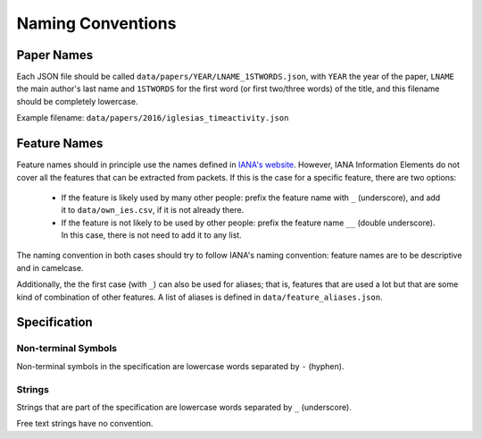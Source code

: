 Naming Conventions
==================

Paper Names
-----------

Each JSON file should be called ``data/papers/YEAR/LNAME_1STWORDS.json``, with ``YEAR`` the year of the paper, ``LNAME`` the main author's last name and ``1STWORDS`` for the first word (or first two/three words) of the title, and this filename should be completely lowercase.

Example filename: ``data/papers/2016/iglesias_timeactivity.json``

Feature Names
-------------

Feature names should in principle use the names defined in `IANA's website <http://www.iana.org/assignments/ipfix/ipfix.xhtml#ipfix-information-elements>`_.
However, IANA Information Elements do not cover all the features that can be extracted from packets.
If this is the case for a specific feature, there are two options:

    * If the feature is likely used by many other people: prefix the feature name with ``_`` (underscore), and add it to ``data/own_ies.csv``, if it is not already there.

    * If the feature is not likely to be used by other people: prefix the feature name ``__`` (double underscore). In this case, there is not need to add it to any list.

The naming convention in both cases should try to follow IANA's naming convention: feature names are to be descriptive and in camelcase.

Additionally, the the first case (with ``_``) can also be used for aliases; that is, features that are used a lot but that are some kind of combination of other features.
A list of aliases is defined in ``data/feature_aliases.json``.

Specification
-------------

Non-terminal Symbols
~~~~~~~~~~~~~~~~~~~~

Non-terminal symbols in the specification are lowercase words separated by ``-`` (hyphen).

Strings
~~~~~~~

Strings that are part of the specification are lowercase words separated by ``_`` (underscore).

Free text strings have no convention.
